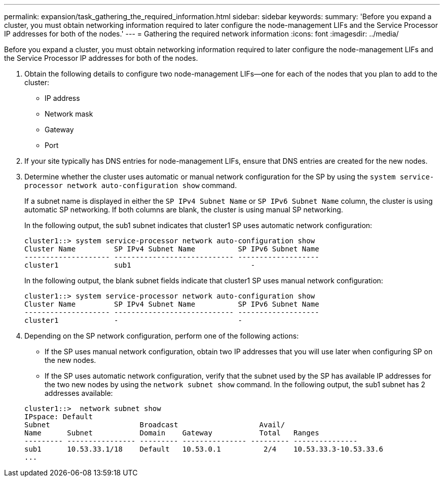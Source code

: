 ---
permalink: expansion/task_gathering_the_required_information.html
sidebar: sidebar
keywords: 
summary: 'Before you expand a cluster, you must obtain networking information required to later configure the node-management LIFs and the Service Processor IP addresses for both of the nodes.'
---
= Gathering the required network information
:icons: font
:imagesdir: ../media/

[.lead]
Before you expand a cluster, you must obtain networking information required to later configure the node-management LIFs and the Service Processor IP addresses for both of the nodes.

. Obtain the following details to configure two node-management LIFs--one for each of the nodes that you plan to add to the cluster:
 ** IP address
 ** Network mask
 ** Gateway
 ** Port
. If your site typically has DNS entries for node-management LIFs, ensure that DNS entries are created for the new nodes.
. Determine whether the cluster uses automatic or manual network configuration for the SP by using the `system service-processor network auto-configuration show` command.
+
If a subnet name is displayed in either the `SP IPv4 Subnet Name` or `SP IPv6 Subnet Name` column, the cluster is using automatic SP networking. If both columns are blank, the cluster is using manual SP networking.
+
In the following output, the sub1 subnet indicates that cluster1 SP uses automatic network configuration:
+
----
cluster1::> system service-processor network auto-configuration show
Cluster Name         SP IPv4 Subnet Name          SP IPv6 Subnet Name
-------------------- ---------------------------- -------------------
cluster1             sub1                            -
----
+
In the following output, the blank subnet fields indicate that cluster1 SP uses manual network configuration:
+
----
cluster1::> system service-processor network auto-configuration show
Cluster Name         SP IPv4 Subnet Name          SP IPv6 Subnet Name
-------------------- ---------------------------- -------------------
cluster1             -                            -
----

. Depending on the SP network configuration, perform one of the following actions:
 ** If the SP uses manual network configuration, obtain two IP addresses that you will use later when configuring SP on the new nodes.
 ** If the SP uses automatic network configuration, verify that the subnet used by the SP has available IP addresses for the two new nodes by using the `network subnet show` command.
In the following output, the sub1 subnet has 2 addresses available:

+
----
cluster1::>  network subnet show
IPspace: Default
Subnet                     Broadcast                   Avail/
Name      Subnet           Domain    Gateway           Total   Ranges
--------- ---------------- --------- --------------- --------- ---------------
sub1      10.53.33.1/18    Default   10.53.0.1          2/4    10.53.33.3-10.53.33.6
...
----
